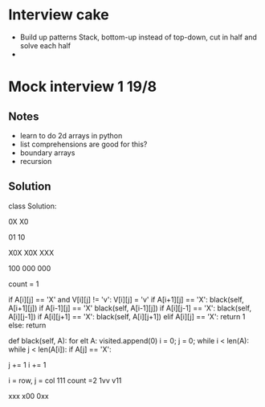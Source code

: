 * Interview cake
- Build up patterns
  Stack, bottom-up instead of top-down, cut in half and solve each half
-
* Mock interview 1 19/8
** Notes
- learn to do 2d arrays in python
- list comprehensions are good for this?
- boundary arrays
- recursion
** Solution
class Solution:
    # @param A : list of strings
    # @return an integer

    0X
    X0

    01
    10

    X0X
    X0X
    XXX

    100
    000
    000


    count = 1

    if A[i][j] == 'X' and V[i][j] != 'v':
        V[i][j] = 'v'
        if A[i+1][j] == 'X':
            black(self, A[i+1][j])
        if A[i-1][j] == 'X'
            black(self, A[i-1][j])
        if A[i][j-1] == 'X':
            black(self, A[i][j-1])
        if A[i][j+1] == 'X':
            black(self, A[i][j+1])
    elif A[i][j] == 'X':
        return 1
    else:
        return




    def black(self, A):
        for elt A:
            visited.append(0)
        i = 0;
        j = 0;
        while i < len(A):
            while j < len(A[i]):
                if A[j] == 'X':


                j += 1
            i += 1



        i = row, j = col
        111   count =2
        1vv
        v11


        xxx
        x00
        0xx
